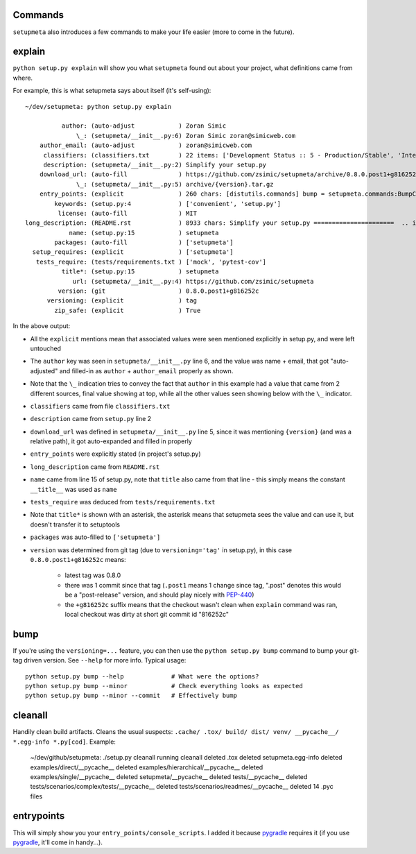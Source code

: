 Commands
========

``setupmeta`` also introduces a few commands to make your life easier (more to come in the future).


explain
=======

``python setup.py explain`` will show you what ``setupmeta`` found out about your project, what definitions came from where.

For example, this is what setupmeta says about itself (it's self-using)::

    ~/dev/setupmeta: python setup.py explain

              author: (auto-adjust            ) Zoran Simic
                  \_: (setupmeta/__init__.py:6) Zoran Simic zoran@simicweb.com
        author_email: (auto-adjust            ) zoran@simicweb.com
         classifiers: (classifiers.txt        ) 22 items: ['Development Status :: 5 - Production/Stable', 'Intended Audience :...
         description: (setupmeta/__init__.py:2) Simplify your setup.py
        download_url: (auto-fill              ) https://github.com/zsimic/setupmeta/archive/0.8.0.post1+g816252c.tar.gz
                  \_: (setupmeta/__init__.py:5) archive/{version}.tar.gz
        entry_points: (explicit               ) 260 chars: [distutils.commands] bump = setupmeta.commands:BumpCommand explain ...
            keywords: (setup.py:4             ) ['convenient', 'setup.py']
             license: (auto-fill              ) MIT
    long_description: (README.rst             ) 8933 chars: Simplify your setup.py ======================  .. image:: https://...
                name: (setup.py:15            ) setupmeta
            packages: (auto-fill              ) ['setupmeta']
      setup_requires: (explicit               ) ['setupmeta']
       tests_require: (tests/requirements.txt ) ['mock', 'pytest-cov']
              title*: (setup.py:15            ) setupmeta
                 url: (setupmeta/__init__.py:4) https://github.com/zsimic/setupmeta
             version: (git                    ) 0.8.0.post1+g816252c
          versioning: (explicit               ) tag
            zip_safe: (explicit               ) True

In the above output:

* All the ``explicit`` mentions mean that associated values were seen mentioned explicitly in setup.py, and were left untouched

* The ``author`` key was seen in ``setupmeta/__init__.py`` line 6, and the value was name + email,
  that got "auto-adjusted" and filled-in as ``author`` + ``author_email`` properly as shown.

* Note that the ``\_`` indication tries to convey the fact that ``author`` in this example had a value that came from 2 different sources,
  final value showing at top, while all the other values seen showing below with the ``\_`` indicator.

* ``classifiers`` came from file ``classifiers.txt``

* ``description`` came from ``setup.py`` line 2

* ``download_url`` was defined in ``setupmeta/__init__.py`` line 5, since it was mentioning ``{version}`` (and was a relative path), it got auto-expanded and filled in properly

* ``entry_points`` were explicitly stated (in project's setup.py)

* ``long_description`` came from ``README.rst``

* ``name`` came from line 15 of setup.py, note that ``title`` also came from that line - this simply means the constant ``__title__`` was used as ``name``

* ``tests_require`` was deduced from ``tests/requirements.txt``

* Note that ``title*`` is shown with an asterisk, the asterisk means that setupmeta sees the value and can use it, but doesn't transfer it to setuptools

* ``packages`` was auto-filled to ``['setupmeta']``

* ``version`` was determined from git tag (due to ``versioning='tag'`` in setup.py), in this case ``0.8.0.post1+g816252c`` means:

    * latest tag was 0.8.0

    * there was 1 commit since that tag (``.post1`` means 1 change since tag, ".post" denotes this would be a "post-release" version, and should play nicely with PEP-440_)

    * the ``+g816252c`` suffix means that the checkout wasn't clean when ``explain`` command was ran, local checkout was dirty at short git commit id "816252c"


bump
====

If you're using the ``versioning=...`` feature, you can then use the ``python setup.py bump`` command to bump your git-tag driven version. See ``--help`` for more info.
Typical usage::

    python setup.py bump --help             # What were the options?
    python setup.py bump --minor            # Check everything looks as expected
    python setup.py bump --minor --commit   # Effectively bump


cleanall
========

Handily clean build artifacts. Cleans the usual suspects: ``.cache/ .tox/ build/ dist/ venv/ __pycache__/ *.egg-info *.py[cod]``. Example:

    ~/dev/github/setupmeta: ./setup.py cleanall
    running cleanall
    deleted .tox
    deleted setupmeta.egg-info
    deleted examples/direct/__pycache__
    deleted examples/hierarchical/__pycache__
    deleted examples/single/__pycache__
    deleted setupmeta/__pycache__
    deleted tests/__pycache__
    deleted tests/scenarios/complex/tests/__pycache__
    deleted tests/scenarios/readmes/__pycache__
    deleted 14 .pyc files


entrypoints
===========

This will simply show you your ``entry_points/console_scripts``. I added it because pygradle_ requires it (if you use pygradle_, it'll come in handy...).



.. _PEP-440: https://www.python.org/dev/peps/pep-0440/

.. _pygradle: https://github.com/linkedin/pygradle/

